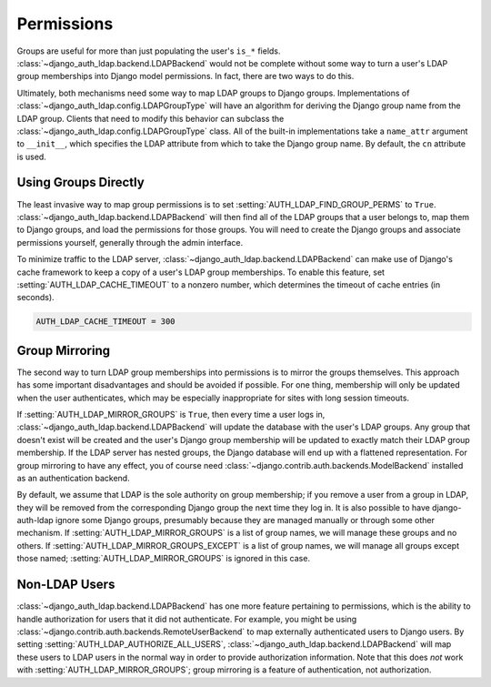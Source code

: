 Permissions
===========

Groups are useful for more than just populating the user's ``is_*`` fields.
:class:`~django_auth_ldap.backend.LDAPBackend` would not be complete without
some way to turn a user's LDAP group memberships into Django model permissions.
In fact, there are two ways to do this.

Ultimately, both mechanisms need some way to map LDAP groups to Django groups.
Implementations of :class:`~django_auth_ldap.config.LDAPGroupType` will have an
algorithm for deriving the Django group name from the LDAP group. Clients that
need to modify this behavior can subclass the
:class:`~django_auth_ldap.config.LDAPGroupType` class. All of the built-in
implementations take a ``name_attr`` argument to ``__init__``, which
specifies the LDAP attribute from which to take the Django group name. By
default, the ``cn`` attribute is used.


Using Groups Directly
---------------------

The least invasive way to map group permissions is to set
:setting:`AUTH_LDAP_FIND_GROUP_PERMS` to ``True``.
:class:`~django_auth_ldap.backend.LDAPBackend` will then find all of the LDAP
groups that a user belongs to, map them to Django groups, and load the
permissions for those groups. You will need to create the Django groups and
associate permissions yourself, generally through the admin interface.

To minimize traffic to the LDAP server,
:class:`~django_auth_ldap.backend.LDAPBackend` can make use of Django's cache
framework to keep a copy of a user's LDAP group memberships. To enable this
feature, set :setting:`AUTH_LDAP_CACHE_TIMEOUT` to a nonzero number, which
determines the timeout of cache entries (in seconds).

.. code-block:: python

    AUTH_LDAP_CACHE_TIMEOUT = 300


Group Mirroring
---------------

The second way to turn LDAP group memberships into permissions is to mirror the
groups themselves. This approach has some important disadvantages and should be
avoided if possible. For one thing, membership will only be updated when the
user authenticates, which may be especially inappropriate for sites with long
session timeouts.

If :setting:`AUTH_LDAP_MIRROR_GROUPS` is ``True``, then every time a user logs
in, :class:`~django_auth_ldap.backend.LDAPBackend` will update the database with
the user's LDAP groups. Any group that doesn't exist will be created and the
user's Django group membership will be updated to exactly match their LDAP group
membership. If the LDAP server has nested groups, the Django database will end
up with a flattened representation. For group mirroring to have any effect, you
of course need :class:`~django.contrib.auth.backends.ModelBackend` installed as
an authentication backend.

By default, we assume that LDAP is the sole authority on group membership; if
you remove a user from a group in LDAP, they will be removed from the
corresponding Django group the next time they log in. It is also possible to
have django-auth-ldap ignore some Django groups, presumably because they are
managed manually or through some other mechanism. If
:setting:`AUTH_LDAP_MIRROR_GROUPS` is a list of group names, we will manage
these groups and no others. If :setting:`AUTH_LDAP_MIRROR_GROUPS_EXCEPT` is a
list of group names, we will manage all groups except those named;
:setting:`AUTH_LDAP_MIRROR_GROUPS` is ignored in this case.


Non-LDAP Users
--------------

:class:`~django_auth_ldap.backend.LDAPBackend` has one more feature pertaining
to permissions, which is the ability to handle authorization for users that it
did not authenticate. For example, you might be using
:class:`~django.contrib.auth.backends.RemoteUserBackend`
to map externally authenticated users to Django users. By setting
:setting:`AUTH_LDAP_AUTHORIZE_ALL_USERS`,
:class:`~django_auth_ldap.backend.LDAPBackend` will map these users to LDAP
users in the normal way in order to provide authorization information. Note that
this does *not* work with :setting:`AUTH_LDAP_MIRROR_GROUPS`; group mirroring is
a feature of authentication, not authorization.
